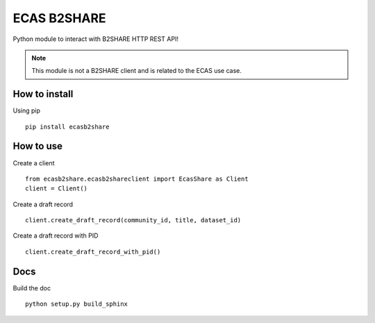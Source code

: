 
============
ECAS B2SHARE
============


Python module to interact with B2SHARE HTTP REST API!

.. note:: This module is not a B2SHARE client and is related to the ECAS use case.


How to install
==============

Using pip
::

   pip install ecasb2share


How to use
==========

Create a client
::

   from ecasb2share.ecasb2shareclient import EcasShare as Client
   client = Client()


Create a draft record
::

   client.create_draft_record(community_id, title, dataset_id)

Create a draft record with PID
::

   client.create_draft_record_with_pid()

Docs
====

Build the doc
::

    python setup.py build_sphinx